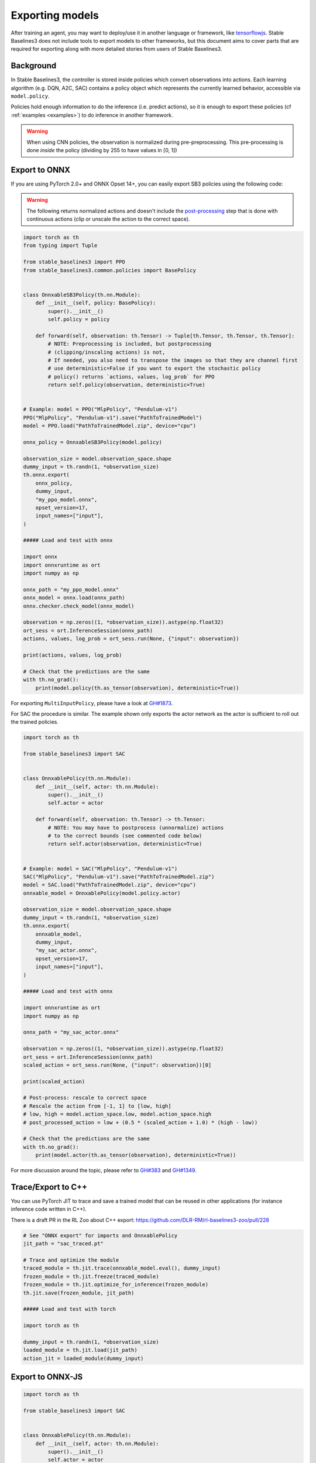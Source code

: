.. _export:


Exporting models
================

After training an agent, you may want to deploy/use it in another language
or framework, like `tensorflowjs <https://github.com/tensorflow/tfjs>`_.
Stable Baselines3 does not include tools to export models to other frameworks, but
this document aims to cover parts that are required for exporting along with
more detailed stories from users of Stable Baselines3.


Background
----------

In Stable Baselines3, the controller is stored inside policies which convert
observations into actions. Each learning algorithm (e.g. DQN, A2C, SAC)
contains a policy object which represents the currently learned behavior,
accessible via ``model.policy``.

Policies hold enough information to do the inference (i.e. predict actions),
so it is enough to export these policies (cf :ref:`examples <examples>`)
to do inference in another framework.

.. warning::
  When using CNN policies, the observation is normalized during pre-preprocessing.
  This pre-processing is done *inside* the policy (dividing by 255 to have values in [0, 1])


Export to ONNX
-----------------


If you are using PyTorch 2.0+ and ONNX Opset 14+, you can easily export SB3 policies using the following code:


.. warning::

  The following returns normalized actions and doesn't include the `post-processing <https://github.com/DLR-RM/stable-baselines3/blob/a9273f968eaf8c6e04302a07d803eebfca6e7e86/stable_baselines3/common/policies.py#L370-L377>`_ step that is done with continuous actions
  (clip or unscale the action to the correct space).


.. code-block:: python

  import torch as th
  from typing import Tuple

  from stable_baselines3 import PPO
  from stable_baselines3.common.policies import BasePolicy


  class OnnxableSB3Policy(th.nn.Module):
      def __init__(self, policy: BasePolicy):
          super().__init__()
          self.policy = policy

      def forward(self, observation: th.Tensor) -> Tuple[th.Tensor, th.Tensor, th.Tensor]:
          # NOTE: Preprocessing is included, but postprocessing
          # (clipping/inscaling actions) is not,
          # If needed, you also need to transpose the images so that they are channel first
          # use deterministic=False if you want to export the stochastic policy
          # policy() returns `actions, values, log_prob` for PPO
          return self.policy(observation, deterministic=True)


  # Example: model = PPO("MlpPolicy", "Pendulum-v1")
  PPO("MlpPolicy", "Pendulum-v1").save("PathToTrainedModel")
  model = PPO.load("PathToTrainedModel.zip", device="cpu")

  onnx_policy = OnnxableSB3Policy(model.policy)

  observation_size = model.observation_space.shape
  dummy_input = th.randn(1, *observation_size)
  th.onnx.export(
      onnx_policy,
      dummy_input,
      "my_ppo_model.onnx",
      opset_version=17,
      input_names=["input"],
  )

  ##### Load and test with onnx

  import onnx
  import onnxruntime as ort
  import numpy as np

  onnx_path = "my_ppo_model.onnx"
  onnx_model = onnx.load(onnx_path)
  onnx.checker.check_model(onnx_model)

  observation = np.zeros((1, *observation_size)).astype(np.float32)
  ort_sess = ort.InferenceSession(onnx_path)
  actions, values, log_prob = ort_sess.run(None, {"input": observation})

  print(actions, values, log_prob)

  # Check that the predictions are the same
  with th.no_grad():
      print(model.policy(th.as_tensor(observation), deterministic=True))

For exporting ``MultiInputPolicy``, please have a look at `GH#1873 <https://github.com/DLR-RM/stable-baselines3/issues/1873#issuecomment-2710776085>`_.

For SAC the procedure is similar. The example shown only exports the actor network as the actor is sufficient to roll out the trained policies.

.. code-block:: python

  import torch as th

  from stable_baselines3 import SAC


  class OnnxablePolicy(th.nn.Module):
      def __init__(self, actor: th.nn.Module):
          super().__init__()
          self.actor = actor

      def forward(self, observation: th.Tensor) -> th.Tensor:
          # NOTE: You may have to postprocess (unnormalize) actions
          # to the correct bounds (see commented code below)
          return self.actor(observation, deterministic=True)


  # Example: model = SAC("MlpPolicy", "Pendulum-v1")
  SAC("MlpPolicy", "Pendulum-v1").save("PathToTrainedModel.zip")
  model = SAC.load("PathToTrainedModel.zip", device="cpu")
  onnxable_model = OnnxablePolicy(model.policy.actor)

  observation_size = model.observation_space.shape
  dummy_input = th.randn(1, *observation_size)
  th.onnx.export(
      onnxable_model,
      dummy_input,
      "my_sac_actor.onnx",
      opset_version=17,
      input_names=["input"],
  )

  ##### Load and test with onnx

  import onnxruntime as ort
  import numpy as np

  onnx_path = "my_sac_actor.onnx"

  observation = np.zeros((1, *observation_size)).astype(np.float32)
  ort_sess = ort.InferenceSession(onnx_path)
  scaled_action = ort_sess.run(None, {"input": observation})[0]

  print(scaled_action)

  # Post-process: rescale to correct space
  # Rescale the action from [-1, 1] to [low, high]
  # low, high = model.action_space.low, model.action_space.high
  # post_processed_action = low + (0.5 * (scaled_action + 1.0) * (high - low))

  # Check that the predictions are the same
  with th.no_grad():
      print(model.actor(th.as_tensor(observation), deterministic=True))


For more discussion around the topic, please refer to `GH#383 <https://github.com/DLR-RM/stable-baselines3/issues/383>`_ and `GH#1349 <https://github.com/DLR-RM/stable-baselines3/issues/1349>`_.



Trace/Export to C++
-------------------

You can use PyTorch JIT to trace and save a trained model that can be reused in other applications
(for instance inference code written in C++).

There is a draft PR in the RL Zoo about C++ export: https://github.com/DLR-RM/rl-baselines3-zoo/pull/228

.. code-block:: python

  # See "ONNX export" for imports and OnnxablePolicy
  jit_path = "sac_traced.pt"

  # Trace and optimize the module
  traced_module = th.jit.trace(onnxable_model.eval(), dummy_input)
  frozen_module = th.jit.freeze(traced_module)
  frozen_module = th.jit.optimize_for_inference(frozen_module)
  th.jit.save(frozen_module, jit_path)

  ##### Load and test with torch

  import torch as th

  dummy_input = th.randn(1, *observation_size)
  loaded_module = th.jit.load(jit_path)
  action_jit = loaded_module(dummy_input)


Export to ONNX-JS
--------------------------------

.. code-block:: python
  
  import torch as th

  from stable_baselines3 import SAC


  class OnnxablePolicy(th.nn.Module):
      def __init__(self, actor: th.nn.Module):
          super().__init__()
          self.actor = actor

      def forward(self, observation: th.Tensor) -> th.Tensor:
          # NOTE: You may have to postprocess (unnormalize) actions
          # to the correct bounds (see commented code below)
          return self.actor(observation, deterministic=True)


  # Example: model = SAC("MlpPolicy", "Pendulum-v1")
  SAC("MlpPolicy", "Pendulum-v1").save("PathToTrainedModel.zip")
  model = SAC.load("PathToTrainedModel.zip", device="cpu")
  onnxable_model = OnnxablePolicy(model.policy.actor)

  observation_size = model.observation_space.shape
  dummy_input = th.randn(1, *observation_size)
  th.onnx.export(
      onnxable_model,
      dummy_input,
      "my_sac_actor.onnx",
      opset_version=17,
      input_names=["input"],
  )

.. code-block:: javascript
  
  // Install using `npm install onnxruntime-web` or using cdn
  import * as ort from 'onnxruntime-web';

  async function runInference() {
    const session = await ort.InferenceSession.create('my_sac_actor.onnx');

    // The observation_size = 3 (for Pendulum-v1)
    const inputData = Float32Array.from([0.1, -0.2, 0.3]);

    const inputTensor = new ort.Tensor('float32', inputData, [1, 3]);

    const results = await session.run({ input: inputTensor });

    const outputName = session.outputNames[0];
    const action = results[outputName].data;

    console.log('Predicted action=', action);
  }

  runInference();


Export to tensorflowjs 
--------------------------------

TODO: contributors help is welcomed!
Probably a good starting point: https://github.com/elliotwaite/pytorch-to-javascript-with-onnx-js


Export to TFLite / Coral (Edge TPU)
-----------------------------------

Full example code: https://github.com/chunky/sb3_to_coral

Google created a chip called the "Coral" for deploying AI to the
edge. It's available in a variety of form factors, including USB (using
the Coral on a Raspberry Pi, with a SB3-developed model, was the original
motivation for the code example above).

The Coral chip is fast, with very low power consumption, but only has limited
on-device training abilities. More information is on the webpage here:
https://coral.ai.

To deploy to a Coral, one must work via TFLite, and quantize the
network to reflect the Coral's capabilities. The full chain to go from
SB3 to Coral is: SB3 (Torch) => ONNX => TensorFlow => TFLite => Coral.

The code linked above is a complete, minimal, example that:

1. Creates a model using SB3
2. Follows the path of exports all the way to TFLite and Google Coral
3. Demonstrates the forward pass for most exported variants

There are a number of pitfalls along the way to the complete conversion
that this example covers, including:

- Making the Gym's observation work with ONNX properly
- Quantising the TFLite model appropriately to align with Gym
  while still taking advantage of Coral
- Using OnnxablePolicy described as described in the above example


Manual export
-------------

You can also manually export required parameters (weights) and construct the
network in your desired framework.

You can access parameters of the model via agents'
:func:`get_parameters <stable_baselines3.common.base_class.BaseAlgorithm.get_parameters>` function.
As policies are also PyTorch modules, you can also access ``model.policy.state_dict()`` directly.
To find the architecture of the networks for each algorithm, best is to check the ``policies.py`` file located
in their respective folders.

.. note::

  In most cases, we recommend using PyTorch methods ``state_dict()`` and ``load_state_dict()`` from the policy,
  unless you need to access the optimizers' state dict too. In that case, you need to call ``get_parameters()``.
